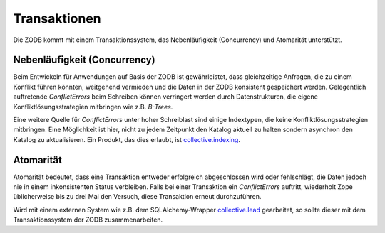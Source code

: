 =============
Transaktionen
=============

Die ZODB kommt mit einem Transaktionssystem, das Nebenläufigkeit (Concurrency) und Atomarität unterstützt.

Nebenläufigkeit (Concurrency)
=============================

Beim Entwickeln für Anwendungen auf Basis der ZODB ist gewährleistet, dass gleichzeitige Anfragen, die zu einem Konflikt führen könnten, weitgehend vermieden und die Daten in der ZODB konsistent gespeichert werden. Gelegentlich auftretende *ConflictErrors* beim Schreiben können verringert werden durch Datenstrukturen, die eigene Konfliktlösungsstrategien mitbringen wie z.B. *B-Trees*.

Eine weitere Quelle für *ConflictErrors* unter hoher Schreiblast sind einige Indextypen, die keine Konfliktlösungsstrategien mitbringen. Eine Möglichkeit ist hier, nicht zu jedem Zeitpunkt den Katalog aktuell zu halten sondern asynchron den Katalog zu aktualisieren. Ein Produkt, das dies erlaubt, ist `collective.indexing`_.

.. _`collective.indexing`: http://www.plone-entwicklerhandbuch.de/plone-entwicklerhandbuch/produktivserver/performance/zcatalog/collective-indexing

Atomarität
==========

Atomarität bedeutet, dass eine Transaktion entweder erfolgreich abgeschlossen wird oder fehlschlägt, die Daten jedoch nie in einem inkonsistenten Status verbleiben. Falls bei einer Transaktion ein *ConflictErrors* auftritt, wiederholt Zope üblicherweise bis zu drei Mal den Versuch, diese Transaktion erneut durchzuführen.

Wird mit einem externen System wie z.B. dem SQLAlchemy-Wrapper `collective.lead`_ gearbeitet, so sollte dieser mit dem Transaktionssystem der ZODB zusammenarbeiten.

.. _`collective.lead`: http://www.plone-entwicklerhandbuch.de/plone-entwicklerhandbuch/relationale-datenbanken/datenbankanbindungen.html?searchterm=collective.lead
